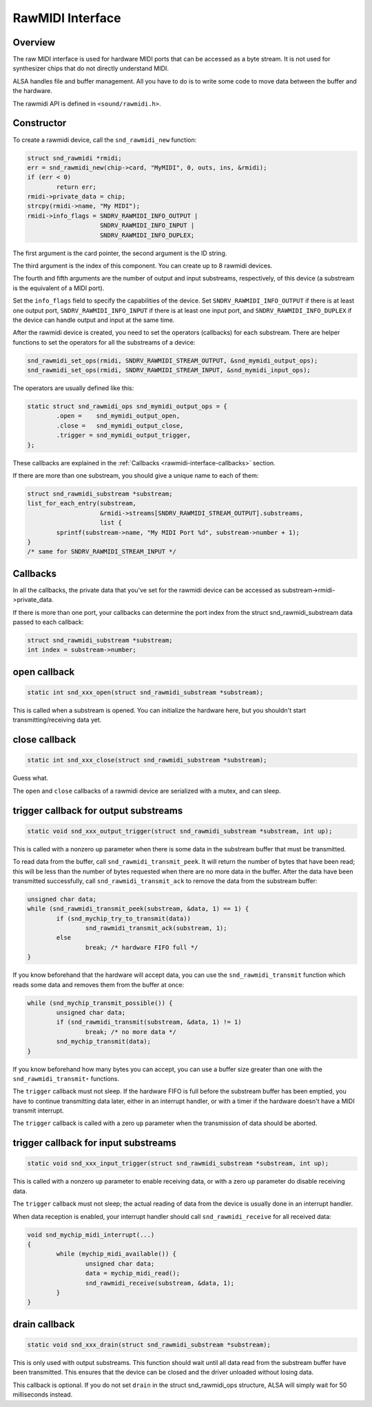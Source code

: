 
.. _rawmidi-interface:

=================
RawMIDI Interface
=================


.. _rawmidi-interface-overview:

Overview
========

The raw MIDI interface is used for hardware MIDI ports that can be accessed as a byte stream. It is not used for synthesizer chips that do not directly understand MIDI.

ALSA handles file and buffer management. All you have to do is to write some code to move data between the buffer and the hardware.

The rawmidi API is defined in ``<sound/rawmidi.h>``.


.. _rawmidi-interface-constructor:

Constructor
===========

To create a rawmidi device, call the ``snd_rawmidi_new`` function:


.. code-block:: c

      struct snd_rawmidi *rmidi;
      err = snd_rawmidi_new(chip->card, "MyMIDI", 0, outs, ins, &rmidi);
      if (err < 0)
              return err;
      rmidi->private_data = chip;
      strcpy(rmidi->name, "My MIDI");
      rmidi->info_flags = SNDRV_RAWMIDI_INFO_OUTPUT |
                          SNDRV_RAWMIDI_INFO_INPUT |
                          SNDRV_RAWMIDI_INFO_DUPLEX;

The first argument is the card pointer, the second argument is the ID string.

The third argument is the index of this component. You can create up to 8 rawmidi devices.

The fourth and fifth arguments are the number of output and input substreams, respectively, of this device (a substream is the equivalent of a MIDI port).

Set the ``info_flags`` field to specify the capabilities of the device. Set ``SNDRV_RAWMIDI_INFO_OUTPUT`` if there is at least one output port, ``SNDRV_RAWMIDI_INFO_INPUT`` if
there is at least one input port, and ``SNDRV_RAWMIDI_INFO_DUPLEX`` if the device can handle output and input at the same time.

After the rawmidi device is created, you need to set the operators (callbacks) for each substream. There are helper functions to set the operators for all the substreams of a
device:


.. code-block:: c

      snd_rawmidi_set_ops(rmidi, SNDRV_RAWMIDI_STREAM_OUTPUT, &snd_mymidi_output_ops);
      snd_rawmidi_set_ops(rmidi, SNDRV_RAWMIDI_STREAM_INPUT, &snd_mymidi_input_ops);

The operators are usually defined like this:


.. code-block:: c

      static struct snd_rawmidi_ops snd_mymidi_output_ops = {
              .open =    snd_mymidi_output_open,
              .close =   snd_mymidi_output_close,
              .trigger = snd_mymidi_output_trigger,
      };

These callbacks are explained in the :ref:`Callbacks <rawmidi-interface-callbacks>` section.

If there are more than one substream, you should give a unique name to each of them:


.. code-block:: c

      struct snd_rawmidi_substream *substream;
      list_for_each_entry(substream,
                          &rmidi->streams[SNDRV_RAWMIDI_STREAM_OUTPUT].substreams,
                          list {
              sprintf(substream->name, "My MIDI Port %d", substream->number + 1);
      }
      /* same for SNDRV_RAWMIDI_STREAM_INPUT */


.. _rawmidi-interface-callbacks:

Callbacks
=========

In all the callbacks, the private data that you've set for the rawmidi device can be accessed as substream->rmidi->private_data.

If there is more than one port, your callbacks can determine the port index from the struct snd_rawmidi_substream data passed to each callback:


.. code-block:: c

      struct snd_rawmidi_substream *substream;
      int index = substream->number;


.. _rawmidi-interface-op-open:

open callback
=============


.. code-block:: c

      static int snd_xxx_open(struct snd_rawmidi_substream *substream);

This is called when a substream is opened. You can initialize the hardware here, but you shouldn't start transmitting/receiving data yet.


.. _rawmidi-interface-op-close:

close callback
==============


.. code-block:: c

      static int snd_xxx_close(struct snd_rawmidi_substream *substream);

Guess what.

The ``open`` and ``close`` callbacks of a rawmidi device are serialized with a mutex, and can sleep.


.. _rawmidi-interface-op-trigger-out:

trigger callback for output substreams
======================================


.. code-block:: c

      static void snd_xxx_output_trigger(struct snd_rawmidi_substream *substream, int up);

This is called with a nonzero ``up`` parameter when there is some data in the substream buffer that must be transmitted.

To read data from the buffer, call ``snd_rawmidi_transmit_peek``. It will return the number of bytes that have been read; this will be less than the number of bytes requested when
there are no more data in the buffer. After the data have been transmitted successfully, call ``snd_rawmidi_transmit_ack`` to remove the data from the substream buffer:


.. code-block:: c

      unsigned char data;
      while (snd_rawmidi_transmit_peek(substream, &data, 1) == 1) {
              if (snd_mychip_try_to_transmit(data))
                      snd_rawmidi_transmit_ack(substream, 1);
              else
                      break; /* hardware FIFO full */
      }

If you know beforehand that the hardware will accept data, you can use the ``snd_rawmidi_transmit`` function which reads some data and removes them from the buffer at once:


.. code-block:: c

      while (snd_mychip_transmit_possible()) {
              unsigned char data;
              if (snd_rawmidi_transmit(substream, &data, 1) != 1)
                      break; /* no more data */
              snd_mychip_transmit(data);
      }

If you know beforehand how many bytes you can accept, you can use a buffer size greater than one with the ``snd_rawmidi_transmit⋆`` functions.

The ``trigger`` callback must not sleep. If the hardware FIFO is full before the substream buffer has been emptied, you have to continue transmitting data later, either in an
interrupt handler, or with a timer if the hardware doesn't have a MIDI transmit interrupt.

The ``trigger`` callback is called with a zero ``up`` parameter when the transmission of data should be aborted.


.. _rawmidi-interface-op-trigger-in:

trigger callback for input substreams
=====================================


.. code-block:: c

      static void snd_xxx_input_trigger(struct snd_rawmidi_substream *substream, int up);

This is called with a nonzero ``up`` parameter to enable receiving data, or with a zero ``up`` parameter do disable receiving data.

The ``trigger`` callback must not sleep; the actual reading of data from the device is usually done in an interrupt handler.

When data reception is enabled, your interrupt handler should call ``snd_rawmidi_receive`` for all received data:


.. code-block:: c

      void snd_mychip_midi_interrupt(...)
      {
              while (mychip_midi_available()) {
                      unsigned char data;
                      data = mychip_midi_read();
                      snd_rawmidi_receive(substream, &data, 1);
              }
      }


.. _rawmidi-interface-op-drain:

drain callback
==============


.. code-block:: c

      static void snd_xxx_drain(struct snd_rawmidi_substream *substream);

This is only used with output substreams. This function should wait until all data read from the substream buffer have been transmitted. This ensures that the device can be closed
and the driver unloaded without losing data.

This callback is optional. If you do not set ``drain`` in the struct snd_rawmidi_ops structure, ALSA will simply wait for 50 milliseconds instead.

